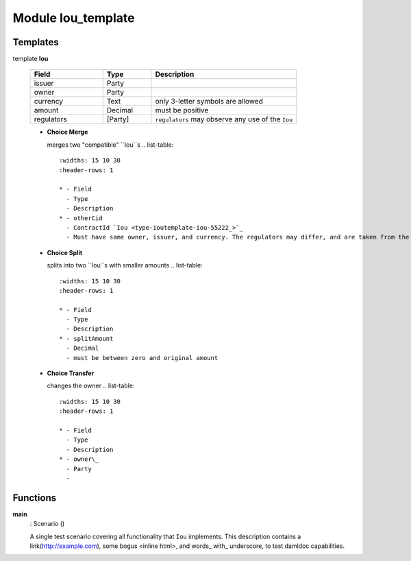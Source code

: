 
.. _module-ioutemplate-98694:

Module Iou_template
-------------------


Templates
^^^^^^^^^

.. _type-ioutemplate-iou-55222:

template **Iou**

  .. list-table::
     :widths: 15 10 30
     :header-rows: 1
  
     * - Field
       - Type
       - Description
     * - issuer
       - Party
       -
     * - owner
       - Party
       -
     * - currency
       - Text
       - only 3-letter symbols are allowed
     * - amount
       - Decimal
       - must be positive
     * - regulators
       - [Party]
       - ``regulators`` may observe any use of the ``Iou``

  + **Choice Merge**
  
    merges two "compatible" ``Iou``s
    .. list-table::
       :widths: 15 10 30
       :header-rows: 1
    
       * - Field
         - Type
         - Description
       * - otherCid
         - ContractId `Iou <type-ioutemplate-iou-55222_>`_
         - Must have same owner, issuer, and currency. The regulators may differ, and are taken from the original ``Iou``.
  + **Choice Split**
  
    splits into two ``Iou``s with
    smaller amounts
    .. list-table::
       :widths: 15 10 30
       :header-rows: 1
    
       * - Field
         - Type
         - Description
       * - splitAmount
         - Decimal
         - must be between zero and original amount
  + **Choice Transfer**
  
    changes the owner
    .. list-table::
       :widths: 15 10 30
       :header-rows: 1
    
       * - Field
         - Type
         - Description
       * - owner\_
         - Party
         -

Functions
^^^^^^^^^

.. _function-ioutemplate-main-13221:

**main**
  : Scenario ()

  A single test scenario covering all functionality that ``Iou`` implements.
  This description contains a link(http://example.com), some bogus <inline html>,
  and words\_ with\_ underscore, to test damldoc capabilities.
